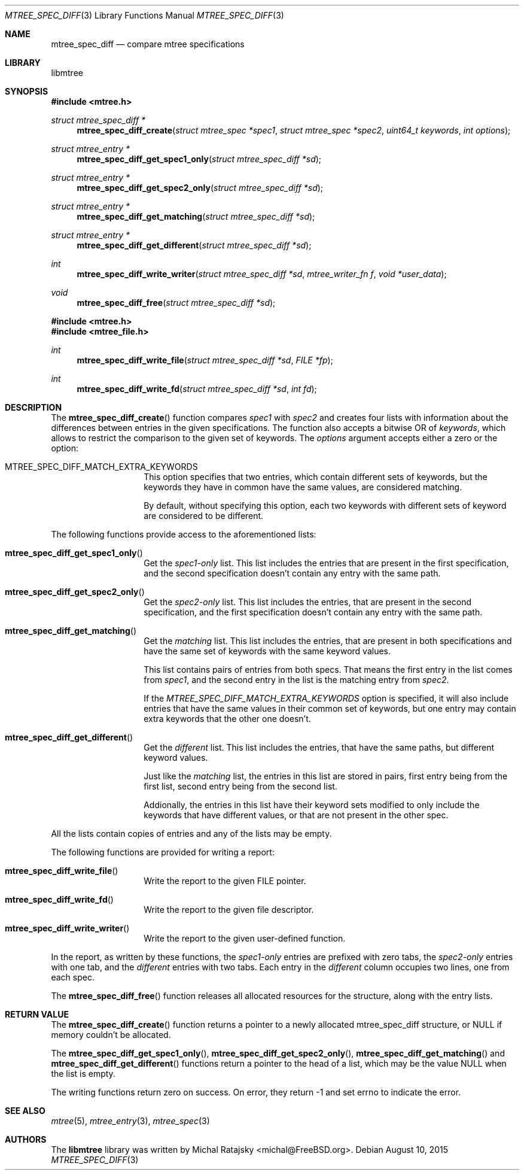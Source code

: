 .\"
.\" Copyright (c) 2015 Michal Ratajsky <michal@FreeBSD.org>
.\" All rights reserved.
.\"
.\" Redistribution and use in source and binary forms, with or without
.\" modification, are permitted provided that the following conditions
.\" are met:
.\" 1. Redistributions of source code must retain the above copyright
.\"    notice, this list of conditions and the following disclaimer.
.\" 2. Redistributions in binary form must reproduce the above copyright
.\"    notice, this list of conditions and the following disclaimer in the
.\"    documentation and/or other materials provided with the distribution.
.\"
.\" THIS SOFTWARE IS PROVIDED BY THE AUTHOR AND CONTRIBUTORS ``AS IS'' AND
.\" ANY EXPRESS OR IMPLIED WARRANTIES, INCLUDING, BUT NOT LIMITED TO, THE
.\" IMPLIED WARRANTIES OF MERCHANTABILITY AND FITNESS FOR A PARTICULAR PURPOSE
.\" ARE DISCLAIMED.  IN NO EVENT SHALL THE AUTHOR OR CONTRIBUTORS BE LIABLE
.\" FOR ANY DIRECT, INDIRECT, INCIDENTAL, SPECIAL, EXEMPLARY, OR CONSEQUENTIAL
.\" DAMAGES (INCLUDING, BUT NOT LIMITED TO, PROCUREMENT OF SUBSTITUTE GOODS
.\" OR SERVICES; LOSS OF USE, DATA, OR PROFITS; OR BUSINESS INTERRUPTION)
.\" HOWEVER CAUSED AND ON ANY THEORY OF LIABILITY, WHETHER IN CONTRACT, STRICT
.\" LIABILITY, OR TORT (INCLUDING NEGLIGENCE OR OTHERWISE) ARISING IN ANY WAY
.\" OUT OF THE USE OF THIS SOFTWARE, EVEN IF ADVISED OF THE POSSIBILITY OF
.\" SUCH DAMAGE.
.\"
.Dd August 10, 2015
.Dt MTREE_SPEC_DIFF 3
.Os
.Sh NAME
.Nm mtree_spec_diff
.Nd compare mtree specifications
.Sh LIBRARY
libmtree
.Sh SYNOPSIS
.In mtree.h
.Ft struct mtree_spec_diff *
.Fn mtree_spec_diff_create "struct mtree_spec *spec1" "struct mtree_spec *spec2" "uint64_t keywords" "int options"
.Ft struct mtree_entry *
.Fn mtree_spec_diff_get_spec1_only "struct mtree_spec_diff *sd"
.Ft struct mtree_entry *
.Fn mtree_spec_diff_get_spec2_only "struct mtree_spec_diff *sd"
.Ft struct mtree_entry *
.Fn mtree_spec_diff_get_matching "struct mtree_spec_diff *sd"
.Ft struct mtree_entry *
.Fn mtree_spec_diff_get_different "struct mtree_spec_diff *sd"
.Ft int
.Fn mtree_spec_diff_write_writer "struct mtree_spec_diff *sd" "mtree_writer_fn f" "void *user_data"
.Ft void
.Fn mtree_spec_diff_free "struct mtree_spec_diff *sd"
.In mtree.h
.In mtree_file.h
.Ft int
.Fn mtree_spec_diff_write_file "struct mtree_spec_diff *sd" "FILE *fp"
.Ft int
.Fn mtree_spec_diff_write_fd "struct mtree_spec_diff *sd" "int fd"
.Sh DESCRIPTION
The
.Fn mtree_spec_diff_create
function compares
.Fa spec1
with
.Fa spec2
and creates four lists with information about the differences between entries
in the given specifications. The function also accepts a bitwise OR of
.Fa keywords ,
which allows to restrict the comparison to the given set of keywords. The
.Fa options
argument accepts either a zero or the option:
.Pp
.Bl -tag -offset indent
.It MTREE_SPEC_DIFF_MATCH_EXTRA_KEYWORDS
This option specifies that two entries, which contain different sets of
keywords, but the keywords they have in common have the same values, are considered
matching.
.Pp
By default, without specifying this option, each two keywords with different
sets of keyword are considered to be different.
.El
.Pp
The following functions provide access to the aforementioned lists:
.Pp
.Bl -tag -offset indent
.It Fn mtree_spec_diff_get_spec1_only
Get the
.Em spec1-only
list. This list includes the entries that are present in the first specification, and the
second specification doesn't contain any entry with the same path.
.It Fn mtree_spec_diff_get_spec2_only
Get the
.Em spec2-only
list. This list includes the entries, that are present in the second specification, and the
first specification doesn't contain any entry with the same path.
.It Fn mtree_spec_diff_get_matching
Get the
.Em matching
list. This list includes the entries, that are present in both specifications and have
the same set of keywords with the same keyword values.
.Pp
This list contains pairs of entries from both specs. That means the first entry
in the list comes from
.Fa spec1 ,
and the second entry in the list is the matching entry from
.Fa spec2 .
.Pp
If the
.Em MTREE_SPEC_DIFF_MATCH_EXTRA_KEYWORDS
option is specified, it will also include entries that have the same values in
their common set of keywords, but one entry may contain extra keywords that the
other one doesn't.
.It Fn mtree_spec_diff_get_different
Get the
.Em different
list. This list includes the entries, that have the same paths, but different
keyword values.
.Pp
Just like the
.Em matching
list, the entries in this list are stored in pairs, first entry being from the
first list, second entry being from the second list.
.Pp
Addionally, the entries in this list have their keyword sets modified to only
include the keywords that have different values, or that are not present in
the other spec.
.El
.Pp
All the lists contain copies of entries and any of the lists may be empty.
.Pp
The following functions are provided for writing a report:
.Pp
.Bl -tag -offset indent
.It Fn mtree_spec_diff_write_file
Write the report to the given FILE pointer.
.It Fn mtree_spec_diff_write_fd
Write the report to the given file descriptor.
.It Fn mtree_spec_diff_write_writer
Write the report to the given user-defined function.
.El
.Pp
In the report, as written by these functions, the
.Em spec1-only
entries are prefixed with zero tabs, the
.Em spec2-only
entries with one tab, and the
.Em different
entries with two tabs. Each entry in the
.Em different
column occupies two lines, one from each spec.
.Pp
The
.Fn mtree_spec_diff_free
function releases all allocated resources for the structure, along with the
entry lists.
.Sh RETURN VALUE
The
.Fn mtree_spec_diff_create
function returns a pointer to a newly allocated
.Tn mtree_spec_diff
structure, or NULL if memory couldn't be allocated.
.Pp
The
.Fn mtree_spec_diff_get_spec1_only ,
.Fn mtree_spec_diff_get_spec2_only ,
.Fn mtree_spec_diff_get_matching
and
.Fn mtree_spec_diff_get_different
functions return a pointer to the head of a list, which may be the value
.Dv NULL
when the list is empty.
.Pp
The writing functions return zero on success. On error, they return -1
and set errno to indicate the error.
.Sh SEE ALSO
.Xr mtree 5 ,
.Xr mtree_entry 3 ,
.Xr mtree_spec 3
.Sh AUTHORS
.An -nosplit
The
.Nm libmtree
library was written by
.An Michal Ratajsky Aq michal@FreeBSD.org .

